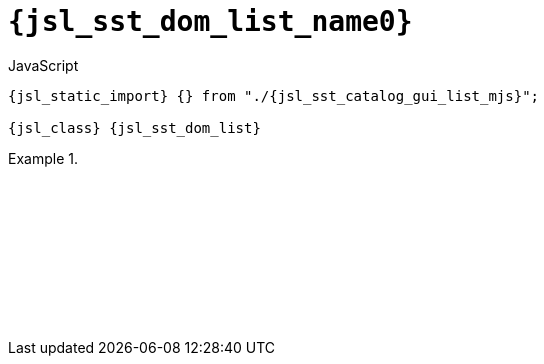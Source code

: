 //
// Copyright (C) 2012-2024 Stealth Software Technologies, Inc.
//
// Permission is hereby granted, free of charge, to any person
// obtaining a copy of this software and associated documentation
// files (the "Software"), to deal in the Software without
// restriction, including without limitation the rights to use,
// copy, modify, merge, publish, distribute, sublicense, and/or
// sell copies of the Software, and to permit persons to whom the
// Software is furnished to do so, subject to the following
// conditions:
//
// The above copyright notice and this permission notice (including
// the next paragraph) shall be included in all copies or
// substantial portions of the Software.
//
// THE SOFTWARE IS PROVIDED "AS IS", WITHOUT WARRANTY OF ANY KIND,
// EXPRESS OR IMPLIED, INCLUDING BUT NOT LIMITED TO THE WARRANTIES
// OF MERCHANTABILITY, FITNESS FOR A PARTICULAR PURPOSE AND
// NONINFRINGEMENT. IN NO EVENT SHALL THE AUTHORS OR COPYRIGHT
// HOLDERS BE LIABLE FOR ANY CLAIM, DAMAGES OR OTHER LIABILITY,
// WHETHER IN AN ACTION OF CONTRACT, TORT OR OTHERWISE, ARISING
// FROM, OUT OF OR IN CONNECTION WITH THE SOFTWARE OR THE USE OR
// OTHER DEALINGS IN THE SOFTWARE.
//
// SPDX-License-Identifier: MIT
//

//----------------------------------------------------------------------
ifdef::define_attributes[]
ifndef::SECTIONS_JSL_SST_DOM_LIST_ADOC[]
:SECTIONS_JSL_SST_DOM_LIST_ADOC:
//----------------------------------------------------------------------

:jsl_sst_dom_list_name2: list
:jsl_sst_dom_list_name1: dom.list
:jsl_sst_dom_list_name0: sst.dom.list
:jsl_sst_dom_list_id: jsl_sst_dom_list
:jsl_sst_dom_list_url: sections/jsl_sst_dom_list.adoc#{jsl_sst_dom_list_id}
:jsl_sst_dom_list_chop2: xref:{jsl_sst_dom_list_url}[{jsl_sst_dom_list_name2}]
:jsl_sst_dom_list_chop2_prose1: pass:a,q[`{jsl_sst_dom_list_chop2}`]
:jsl_sst_dom_list_chop2_prose2: pass:a,q[`{jsl_sst_dom_list_chop2}` function]
:jsl_sst_dom_list_chop1: xref:{jsl_sst_dom_list_url}[{jsl_sst_dom_list_name1}]
:jsl_sst_dom_list_chop1_prose1: pass:a,q[`{jsl_sst_dom_list_chop1}`]
:jsl_sst_dom_list_chop1_prose2: pass:a,q[`{jsl_sst_dom_list_chop1}` function]
:jsl_sst_dom_list_chop0: xref:{jsl_sst_dom_list_url}[{jsl_sst_dom_list_name0}]
:jsl_sst_dom_list_chop0_prose1: pass:a,q[`{jsl_sst_dom_list_chop0}`]
:jsl_sst_dom_list_chop0_prose2: pass:a,q[`{jsl_sst_dom_list_chop0}` function]
:jsl_sst_dom_list: {jsl_sst_dom_list_chop0}
:jsl_sst_dom_list_prose1: {jsl_sst_dom_list_chop0_prose1}
:jsl_sst_dom_list_prose2: {jsl_sst_dom_list_chop0_prose2}
:jsl_sst_catalog_gui_list_mjs_url: {repo_browser_url}/src/js/include/sst/catalog/dom/list.mjs
:jsl_sst_catalog_gui_list_mjs: link:{jsl_sst_catalog_gui_list_mjs_url}[sst/catalog/dom/list.mjs,window=_blank]

//----------------------------------------------------------------------
endif::[]
endif::[]
ifndef::define_attributes[]
//----------------------------------------------------------------------

[#{jsl_sst_dom_list_id}]
= `{jsl_sst_dom_list_name0}`

.JavaScript
[source,subs="{sst_subs_source}"]
----
{jsl_static_import} {} from "./{jsl_sst_catalog_gui_list_mjs}";

{jsl_class} {jsl_sst_dom_list}
----

// TODO: Use sst.rand_range_* instead of Math.random() in this example.

.{empty}
====
[source,subs="{sst_subs_source}"]
----
<!DOCTYPE html>
<html>
  <head>
    <meta charset="UTF-8">
    <link rel="stylesheet" href="sst/catalog/dom/list.css">
  </head>
  <body>
    <script type="module">

      import {} from "./sst/catalog/dom/list.mjs";

      const container = document.createElement("div");
      document.body.appendChild(container);

      const list = new sst.dom.list();

      let count = 0;

      for (; count < 5; ++count) {
        list.add().content().innerText = "Item " + count;
      }

      const add_button_div = document.createElement("div");
      container.appendChild(add_button_div);
      const add_button = document.createElement("button");
      add_button_div.appendChild(add_button);
      add_button.innerText = "Add item";
      add_button.addEventListener("click", () => {
        const n = list.size();
        const i = Math.round(Math.random() * n);
        list.add(i).content().innerText = "Item " + count++;
      });

      const remove_button_div = document.createElement("div");
      container.appendChild(remove_button_div);
      const remove_button = document.createElement("button");
      remove_button_div.appendChild(remove_button);
      remove_button.innerText = "Remove item";
      remove_button.addEventListener("click", () => {
        const n = list.size();
        if (n > 0) {
          const i = Math.floor(Math.random() * n);
          list.remove(i);
        }
      });

      const move_button_div = document.createElement("div");
      container.appendChild(move_button_div);
      const move_button = document.createElement("button");
      move_button_div.appendChild(move_button);
      move_button.innerText = "Move item";
      move_button.addEventListener("click", () => {
        const n = list.size();
        if (n > 1) {
          const i = Math.floor(Math.random() * n);
          let j;
          do {
            j = Math.round(Math.random() * n);
          } while (i === j || i === j - 1);
          list.move(i, j);
        }
      });

      container.appendChild(list.container());

    </script>
  </body>
</html>
----

ifdef::backend-html5[]
++++
<script>{
  const currentScript = document.currentScript;
  window.addEventListener("DOMContentLoaded", function() {
    sst.iframeExampleOutput(currentScript, `
      <!DOCTYPE html>
      <html>
        <head>
          <meta charset="UTF-8">
          <link rel="stylesheet" href="sst/catalog/dom/list.css">
        <`+`/head>
        <body>
          <script type="module">

            import {} from "./sst/catalog/dom/list.mjs";

            const container = document.createElement("div");
            document.body.appendChild(container);

            const list = new sst.dom.list();

            let count = 0;

            for (; count < 5; ++count) {
              list.add().content().innerText = "Item " + count;
            }

            const add_button_div = document.createElement("div");
            container.appendChild(add_button_div);
            const add_button = document.createElement("button");
            add_button_div.appendChild(add_button);
            add_button.innerText = "Add item";
            add_button.addEventListener("click", () => {
              const n = list.size();
              const i = Math.round(Math.random() * n);
              list.add(i).content().innerText = "Item " + count++;
            });

            const remove_button_div = document.createElement("div");
            container.appendChild(remove_button_div);
            const remove_button = document.createElement("button");
            remove_button_div.appendChild(remove_button);
            remove_button.innerText = "Remove item";
            remove_button.addEventListener("click", () => {
              const n = list.size();
              if (n > 0) {
                const i = Math.floor(Math.random() * n);
                list.remove(i);
              }
            });

            const move_button_div = document.createElement("div");
            container.appendChild(move_button_div);
            const move_button = document.createElement("button");
            move_button_div.appendChild(move_button);
            move_button.innerText = "Move item";
            move_button.addEventListener("click", () => {
              const n = list.size();
              if (n > 1) {
                const i = Math.floor(Math.random() * n);
                let j;
                do {
                  j = Math.round(Math.random() * n);
                } while (i === j || i === j - 1);
                list.move(i, j);
              }
            });

            container.appendChild(list.container());

          <`+`/script>
        <`+`/body>
      <`+`/html>
    `);
  });
}</script>
++++
endif::[]
====

//----------------------------------------------------------------------
endif::[]
